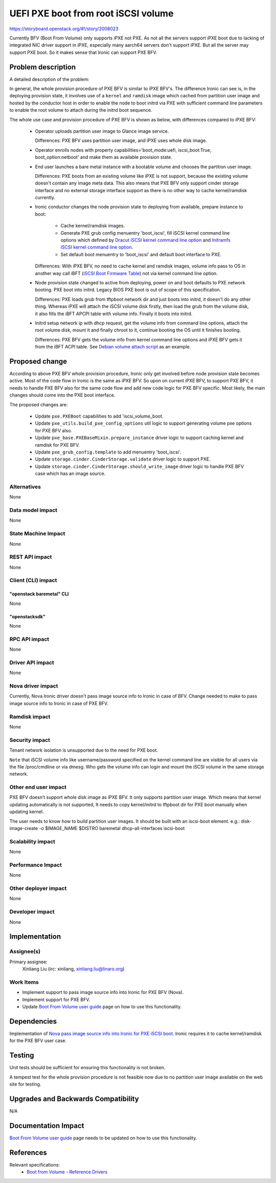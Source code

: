 ..
 This work is licensed under a Creative Commons Attribution 3.0 Unported
 License.

 http://creativecommons.org/licenses/by/3.0/legalcode

====================================
UEFI PXE boot from root iSCSI volume
====================================


https://storyboard.openstack.org/#!/story/2008023

Currently BFV (Boot From Volume) only supports iPXE not PXE. As not all the
servers support iPXE boot due to lacking of integrated NIC driver support in
iPXE, especially many aarch64 servers don't support iPXE. But all the server
may support PXE boot. So it makes sense that Ironic can support PXE BFV.

Problem description
===================

A detailed description of the problem:

In general, the whole provision procedure of PXE BFV is similar to iPXE BFV's.
The difference Ironic can see is, in the deploying provision state, it involves
use of a ``kernel`` and ``ramdisk`` image which cached from partition user
image and hosted by the conductor host in order to enable the node to boot
initrd via PXE with sufficient command line parameters to enable the root
volume to attach during the initrd boot sequence.

The whole use case and provision procedure of PXE BFV is shown as below, with
differences compared to iPXE BFV:

  - Operator uploads partition user image to Glance image service.

    Differences:
    PXE BFV uses partition user image, and iPXE uses whole disk image.

  - Operator enrolls nodes with property capabilities='boot_mode:uefi,
    iscsi_boot:True, boot_option:netboot' and make them as available provision
    state.

  - End user launches a bare metal instance with a bootable volume and chooses
    the partition user image.

    Differences:
    PXE boots from an existing volume like iPXE is not support, because the
    existing volume doesn't contain any image meta data. This also means that
    PXE BFV only support cinder storage interface and no external storage
    interface support as there is no other way to cache kernel/ramdisk
    currently.

  - Ironic conductor changes the node provision state to deploying from
    available, prepare instance to boot:

      - Cache kernel/ramdisk images.
      - Generate PXE grub config menuentry 'boot_iscsi', fill iSCSI kernel
        command line options which defined by
        `Dracut iSCSI kernel command line option`_ and
        `Initramfs iSCSI kernel command line option`_.
      - Set default boot menuentry to 'boot_iscsi' and default boot interface
        to PXE.

    Differences:
    With iPXE BFV, no need to cache kernel and ramdisk images, volume info
    pass to OS in another way call iBFT (`iSCSI Boot Firmware Table`_) not via
    kernel command line option.

  - Node provision state changed to active from deploying, power on and boot
    defaults to PXE network booting. PXE boot into initrd. Legacy BIOS PXE
    boot is out of scope of this specification.

    Differences:
    PXE loads grub from tftpboot network dir and just boots into initrd, it
    doesn't do any other thing. Whereas iPXE will attach the iSCSI volume disk
    firstly, then load the grub from the volume disk, it also fills the iBFT
    APCPI table with volume info. Finally it boots into initrd.

  - Initrd setup network ip with dhcp request, get the volume info from
    command line options, attach the root volume disk, mount it and finally
    chroot to it, continue booting the OS until it finishes booting.

    Differences:
    PXE BFV gets the volume info from kernel command line options and iPXE BFV
    gets it from the iBFT ACPI table. See `Debian volume attach script`_ as an
    example.

Proposed change
===============

According to above PXE BFV whole provision procedure, Ironic only get involved
before node provision state becomes active. Most of the code flow in Ironic is
the same as iPXE BFV. So upon on current iPXE BFV, to support PXE BFV, it
needs to handle PXE BFV also for the same code flow and add new code logic for
PXE BFV specific. Most likely, the main changes should come into the PXE boot
interface.

The proposed changes are:

  - Update ``pxe.PXEBoot`` capabilities to add 'iscsi_volume_boot.

  - Update ``pxe_utils.build_pxe_config_options`` util logic to support
    generating volume pxe options for PXE BFV also.

  - Update ``pxe_base.PXEBaseMixin.prepare_instance`` driver logic to support
    caching kernel and ramdisk for PXE BFV.

  - Update ``pxe_grub_config.template`` to add menuentry 'boot_iscsi'.

  - Update ``storage.cinder.CinderStorage.validate`` driver logic to support
    PXE.

  - Update ``storage.cinder.CinderStorage.should_write_image`` driver logic to
    handle PXE BFV case which has an image source.

Alternatives
------------

None

Data model impact
-----------------

None

State Machine Impact
--------------------

None

REST API impact
---------------

None

Client (CLI) impact
-------------------

"openstack baremetal" CLI
~~~~~~~~~~~~~~~~~~~~~~~~~

None

"openstacksdk"
~~~~~~~~~~~~~~

None

RPC API impact
--------------

None

Driver API impact
-----------------

None

Nova driver impact
------------------

Currently, Nova Ironic driver doesn't pass image source info to Ironic in
case of BFV. Change needed to make to pass image source info to Ironic in
case of PXE BFV.

Ramdisk impact
--------------

None

Security impact
---------------

Tenant network isolation is unsupported due to the need for PXE boot.

``Note`` that iSCSI volume info like username/password specified on the kernel
command line are visible for all users via the file /proc/cmdline or via
dmesg. Who gets the volume info can login and mount the iSCSI volume in the
same storage network.

Other end user impact
---------------------

PXE BFV doesn’t support whole disk image as iPXE BFV. It only supports
partition user image. Which means that kernel updating automatically is not
supported, It needs to copy kernel/initrd to tftpboot dir for PXE boot
manually when updating kernel.

The user needs to know how to build partition user images. It should be built
with an iscsi-boot element.
e.g.:
disk-image-create -o $IMAGE_NAME $DISTRO baremetal dhcp-all-interfaces \
iscsi-boot

Scalability impact
------------------

None

Performance Impact
------------------

None

Other deployer impact
---------------------

None

Developer impact
----------------

None

Implementation
==============

Assignee(s)
-----------

Primary assignee:
  Xinliang Liu (irc: xinliang, xinliang.liu@linaro.org)

Work Items
----------

* Implement support to pass image source info into Ironic for PXE BFV (Nova).
* Implement support for PXE BFV.
* Update `Boot From Volume user guide`_ page on how to use this functionality.

Dependencies
============

Implementation of
`Nova pass image source info into Ironic for PXE iSCSI boot`_.
Ironic requires it to cache kernel/ramdisk for the PXE BFV user case.


Testing
=======

Unit tests should be sufficient for ensuring this functionality is not broken.

A tempest test for the whole provision procedure is not feasible now due to no
partition user image available on the web site for testing.

Upgrades and Backwards Compatibility
====================================

N/A

Documentation Impact
====================

`Boot From Volume user guide`_ page needs to be updated on how to use this
functionality.

References
==========

Relevant specifications:
  - `Boot from Volume - Reference Drivers`_

.. _`Nova pass image source info into Ironic for PXE iSCSI boot`: https://review.opendev.org/#/c/746626/
.. _`Boot From Volume user guide`: https://docs.openstack.org/ironic/latest/admin/boot-from-volume.html
.. _`Dracut iSCSI kernel command line option`: https://man7.org/linux/man-pages/man7/dracut.cmdline.7.html
.. _`Initramfs iSCSI kernel command line option`: https://salsa.debian.org/linux-blocks-team/open-iscsi/-/blob/master/debian/extra/initramfs.local-top#L248
.. _`iSCSI Boot Firmware Table`: http://download.microsoft.com/download/7/E/7/7E7662CF-CBEA-470B-A97E-CE7CE0D98DC2/iBFT.docx
.. _`Debian volume attach script`: https://salsa.debian.org/linux-blocks-team/open-iscsi/-/blob/master/debian/extra/initramfs.local-top
.. _`Boot from Volume - Reference Drivers`: https://specs.openstack.org/openstack/ironic-specs/specs/9.0/boot-from-volume-reference-drivers.html
